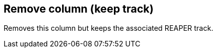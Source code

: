 [#column-remove-keep-track]
== Remove column (keep track)



Removes this column but keeps the associated REAPER track.

